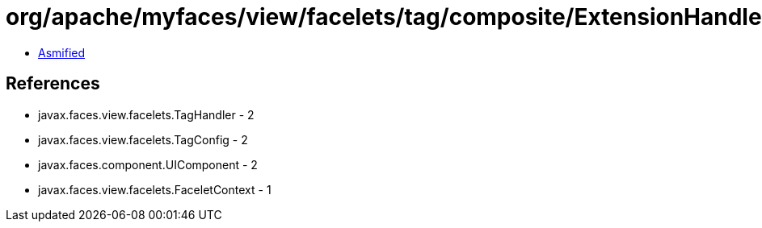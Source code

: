 = org/apache/myfaces/view/facelets/tag/composite/ExtensionHandler.class

 - link:ExtensionHandler-asmified.java[Asmified]

== References

 - javax.faces.view.facelets.TagHandler - 2
 - javax.faces.view.facelets.TagConfig - 2
 - javax.faces.component.UIComponent - 2
 - javax.faces.view.facelets.FaceletContext - 1

